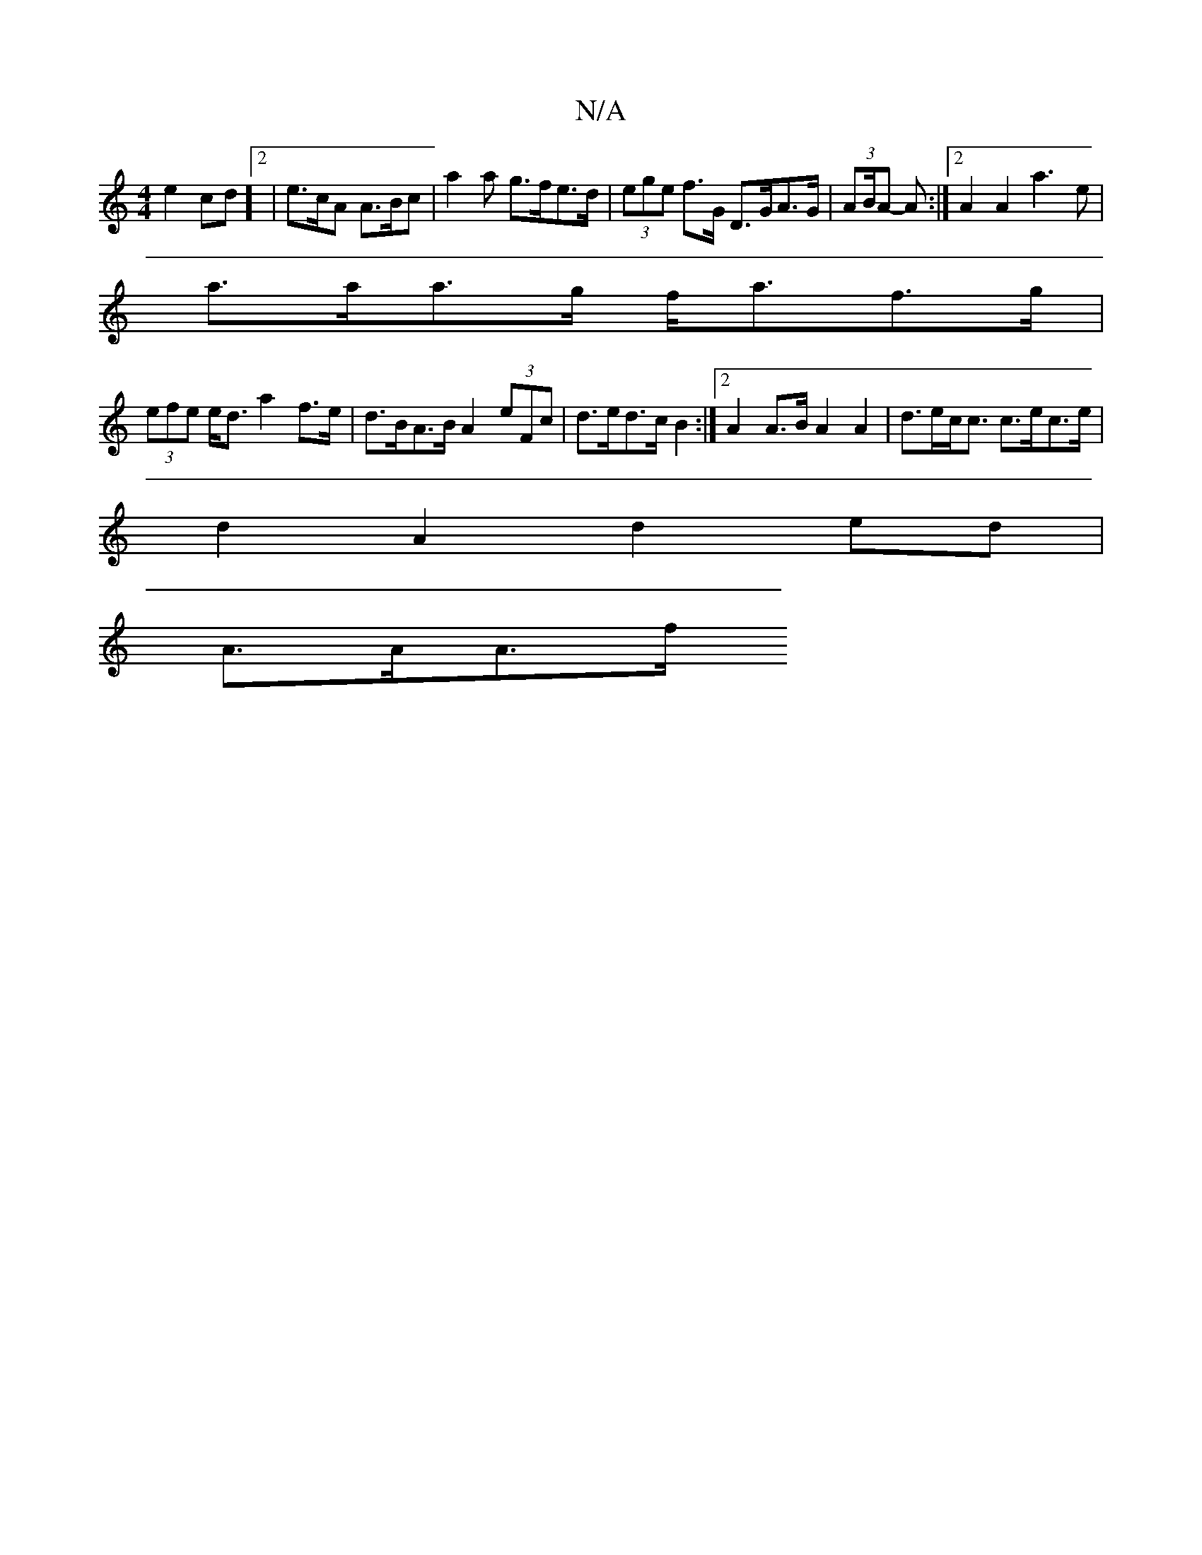 X:1
T:N/A
M:4/4
R:N/A
K:Cmajor
e2 cd]2 | e>cA A>Bc | a2 a g>fe>d | (3ege f>G D>GA>G | (3AB/A - A :|2 A2 A2 a3e|
a>aa>g f<af>g |
(3efe e<d a2 f>e | d>BA>B A2 (3eFc | d>ed>c B2 :|2 A2 A>B A2 A2 | d>ec<c c>ec>e |
d2A2 d2 ed |
A>AA>f .